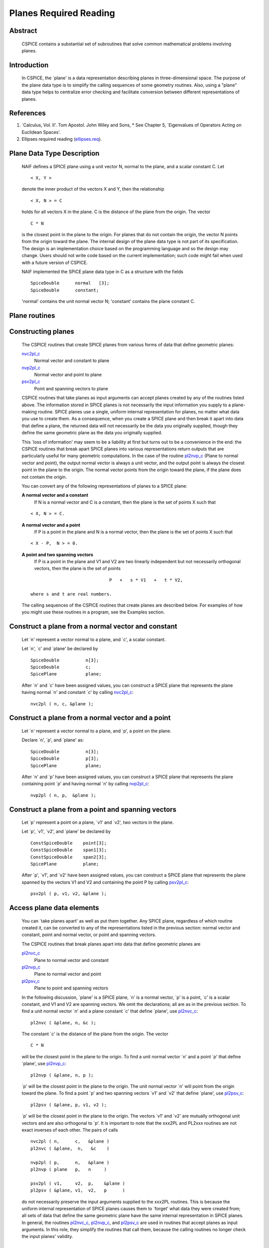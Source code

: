 .. _planesreq:

Planes Required Reading
=======================

                                                                
Abstract                                                  
^^^^^^^^^^^^^^^^^^^^^^^^^^^^^^^^^^^^^^^^^^^^^^^^^^^^^^^^^^^^
                                                                  
 | CSPICE contains a substantial set of subroutines that solve common  
   mathematical problems involving planes.                             
                                                               
Introduction                                              
^^^^^^^^^^^^^^^^^^^^^^^^^^^^^^^^^^^^^^^^^^^^^^^^^^^^^^^^^^^^
                                                                  
 | In CSPICE, the \`plane' is a data representation describing planes  
   in three-dimensional space. The purpose of the plane data type is   
   to simplify the calling sequences of some geometry routines. Also,  
   using a "plane" data type helps to centralize error checking and    
   facilitate conversion between different representations of planes.  
                                                               
References                                                
^^^^^^^^^^^^^^^^^^^^^^^^^^^^^^^^^^^^^^^^^^^^^^^^^^^^^^^^^^^^
                                                                            
                                                                       
#. \`Calculus, Vol. II'. Tom Apostol. John Wiley and Sons,      
   * See Chapter 5, \`Eigenvalues of Operators Acting on Euclidean Spaces'.                                                            
                                                                       
#. Ellipses required reading                                    
   (`ellipses.req <../req/ellipses.html>`__).                          
                                                                       
                                                
                                                                       
Plane Data Type Description                               
^^^^^^^^^^^^^^^^^^^^^^^^^^^^^^^^^^^^^^^^^^^^^^^^^^^^^^^^^^^^
                                                                  
 | NAIF defines a SPICE plane using a unit vector N, normal to the     
   plane, and a scalar constant C. Let                                 
                                                                       
 ::                                                                    
                                                                       
       < X, Y >                                                        
                                                                       
 denote the inner product of the vectors X and Y, then the             
 relationship                                                          
 ::                                                                    
                                                                       
       < X, N > = C                                                    
                                                                       
 holds for all vectors X in the plane. C is the distance of the plane  
 from the origin. The vector                                           
 ::                                                                    
                                                                       
       C * N                                                           
                                                                       
 is the closest point in the plane to the origin. For planes that do   
 not contain the origin, the vector N points from the origin toward    
 the plane.                                                            
 The internal design of the plane data type is not part of its         
 specification. The design is an implementation choice based on the    
 programming language and so the design may change. Users should not   
 write code based on the current implementation; such code might fail  
 when used with a future version of CSPICE.                            
                                                                       
 NAIF implemented the SPICE plane data type in C as a structure with   
 the fields                                                            
                                                                       
 ::                                                                    
                                                                       
          SpiceDouble      normal   [3];                               
          SpiceDouble      constant;                                   
                                                                       
 'normal' contains the unit normal vector N; 'constant' contains the   
 plane constant C.                                                     
                                
                                                                       
Plane routines                                            
^^^^^^^^^^^^^^^^^^^^^^^^^^^^^^^^^^^^^^^^^^^^^^^^^^^^^^^^^^^^
                                                             
                                
                                                                       
Constructing planes                                       
^^^^^^^^^^^^^^^^^^^^^^^^^^^^^^^^^^^^^^^^^^^^^^^^^^^^^^^^^^^^
                                                                            
 | The CSPICE routines that create SPICE planes from various forms of  
   data that define geometric planes:                                  
                                                                       
 `nvc2pl_c <../cspice/nvc2pl_c.html>`__                                
    Normal vector and constant to plane                                
                                                                       
 `nvp2pl_c <../cspice/nvp2pl_c.html>`__                                
    Normal vector and point to plane                                   
                                                                       
 `psv2pl_c <../cspice/psv2pl_c.html>`__                                
    Point and spanning vectors to plane                                
                                                                       
 CSPICE routines that take planes as input arguments can accept planes 
 created by any of the routines listed above.                          
 The information stored in SPICE planes is not necessarily the input   
 information you supply to a plane-making routine. SPICE planes use a  
 single, uniform internal representation for planes, no matter what    
 data you use to create them. As a consequence, when you create a      
 SPICE plane and then break it apart into data that define a plane,    
 the returned data will not necessarily be the data you originally     
 supplied, though they define the same geometric plane as the data you 
 originally supplied.                                                  
                                                                       
 This \`loss of information' may seem to be a liability at first but   
 turns out to be a convenience in the end: the CSPICE routines that    
 break apart SPICE planes into various representations return outputs  
 that are particularly useful for many geometric computations. In the  
 case of the routine `pl2nvp_c <../cspice/pl2nvp_c.html>`__ (Plane to  
 normal vector and point), the output normal vector is always a unit   
 vector, and the output point is always the closest point in the plane 
 to the origin. The normal vector points from the origin toward the    
 plane, if the plane does not contain the origin.                      
                                                                       
 You can convert any of the following representations of planes to a   
 SPICE plane:                                                          
                                                                       
 **A normal vector and a constant**                                                      
    If N is a normal vector and C is a constant, then the plane is the 
    set of points X such that                                          
                                                                       
 ::                                                                    
                                                                       
                                  < X, N > = C.                        
                                                                       
 **A normal vector and a point**                                                         
    If P is a point in the plane and N is a normal vector, then the    
    plane is the set of points X such that                             
                                                                       
 ::                                                                    
                                                                       
                                  < X - P,  N > = 0.                   
                                                                       
 **A point and two spanning vectors**                                                    
    If P is a point in the plane and V1 and V2 are two linearly        
    independent but not necessarily orthogonal vectors, then the plane 
    is the set of points                                               
                                                                       
 ::                                                                    
                                                                       
                                  P   +   s * V1   +   t * V2,         
                                                                       
    where s and t are real numbers.                                    
                                                                       
 The calling sequences of the CSPICE routines that create planes are   
 described below. For examples of how you might use these routines in  
 a program, see the Examples section.                                  
                                
                                                                       
Construct a plane from a normal vector and constant       
^^^^^^^^^^^^^^^^^^^^^^^^^^^^^^^^^^^^^^^^^^^^^^^^^^^^^^^^^^^^
                                                                            
 | Let \`n' represent a vector normal to a plane, and \`c', a scalar   
   constant.                                                           
                                                                       
 Let \`n', \`c' and \`plane' be declared by                            
                                                                       
 ::                                                                    
                                                                       
       SpiceDouble          n[3];                                      
       SpiceDouble          c;                                         
       SpicePlane           plane;                                     
                                                                       
 After \`n' and \`c' have been assigned values, you can construct a    
 SPICE plane that represents the plane having normal \`n' and constant 
 \`c' by calling `nvc2pl_c <../cspice/nvc2pl_c.html>`__:               
 ::                                                                    
                                                                       
       nvc2pl ( n, c, &plane );                                      
                                                                       
                                                
                                                                       
Construct a plane from a normal vector and a point        
^^^^^^^^^^^^^^^^^^^^^^^^^^^^^^^^^^^^^^^^^^^^^^^^^^^^^^^^^^^^
                                                                            
 | Let \`n' represent a vector normal to a plane, and \`p', a point on 
   the plane.                                                          
                                                                       
 Declare \`n', \`p', and \`plane' as:                                  
                                                                       
 ::                                                                    
                                                                       
       SpiceDouble          n[3];                                      
       SpiceDouble          p[3];                                      
       SpicePlane           plane;                                     
                                                                       
 After \`n' and \`p' have been assigned values, you can construct a    
 SPICE plane that represents the plane containing point \`p' and       
 having normal \`n' by calling `nvp2pl_c <../cspice/nvp2pl_c.html>`__: 
 ::                                                                    
                                                                       
       nvp2pl ( n, p,  &plane );                                     
                                                                       
                                                
                                                                       
Construct a plane from a point and spanning vectors       
^^^^^^^^^^^^^^^^^^^^^^^^^^^^^^^^^^^^^^^^^^^^^^^^^^^^^^^^^^^^
                                                                            
 | Let \`p' represent a point on a plane, \`v1' and \`v2', two vectors 
   in the plane.                                                       
                                                                       
 Let \`p', \`v1', \`v2', and \`plane' be declared by                   
                                                                       
 ::                                                                    
                                                                       
       ConstSpiceDouble    point[3];                                   
       ConstSpiceDouble    span1[3];                                   
       ConstSpiceDouble    span2[3];                                   
       SpicePlane          plane;                                      
                                                                       
 After \`p', \`v1', and \`v2' have been assigned values, you can       
 construct a SPICE plane that represents the plane spanned by the      
 vectors V1 and V2 and containing the point P by calling               
 `psv2pl_c <../cspice/psv2pl_c.html>`__:                               
 ::                                                                    
                                                                       
       psv2pl ( p, v1, v2, &plane );                                 
                                                                       
                                                
                                                                       
Access plane data elements                                
^^^^^^^^^^^^^^^^^^^^^^^^^^^^^^^^^^^^^^^^^^^^^^^^^^^^^^^^^^^^
                                                                            
 | You can \`take planes apart' as well as put them together. Any      
   SPICE plane, regardless of which routine created it, can be         
   converted to any of the representations listed in the previous      
   section: normal vector and constant, point and normal vector, or    
   point and spanning vectors.                                         
                                                                       
 The CSPICE routines that break planes apart into data that define     
 geometric planes are                                                  
                                                                       
 `pl2nvc_c <../cspice/pl2nvc_c.html>`__                                
    Plane to normal vector and constant                                
                                                                       
 `pl2nvp_c <../cspice/pl2nvp_c.html>`__                                
    Plane to normal vector and point                                   
                                                                       
 `pl2psv_c <../cspice/pl2psv_c.html>`__                                
    Plane to point and spanning vectors                                
                                                                       
 In the following discussion, \`plane' is a SPICE plane, \`n' is a     
 normal vector, \`p' is a point, \`c' is a scalar constant, and V1 and 
 V2 are spanning vectors. We omit the declarations; all are as in the  
 previous section.                                                     
 To find a unit normal vector \`n' and a plane constant \`c' that      
 define \`plane', use `pl2nvc_c <../cspice/pl2nvc_c.html>`__:          
                                                                       
 ::                                                                    
                                                                       
       pl2nvc ( &plane, n, &c );                                     
                                                                       
 The constant \`c' is the distance of the plane from the origin. The   
 vector                                                                
 ::                                                                    
                                                                       
       C * N                                                           
                                                                       
 will be the closest point in the plane to the origin.                 
 To find a unit normal vector \`n' and a point \`p' that define        
 \`plane', use `pl2nvp_c <../cspice/pl2nvp_c.html>`__:                 
                                                                       
 ::                                                                    
                                                                       
       pl2nvp ( &plane, n, p );                                      
                                                                       
 \`p' will be the closest point in the plane to the origin. The unit   
 normal vector \`n' will point from the origin toward the plane.       
 To find a point \`p' and two spanning vectors \`v1' and \`v2' that    
 define \`plane', use `pl2psv_c <../cspice/pl2psv_c.html>`__:          
                                                                       
 ::                                                                    
                                                                       
       pl2psv ( &plane, p, v1, v2 );                                 
                                                                       
 \`p' will be the closest point in the plane to the origin. The        
 vectors \`v1' and \`v2' are mutually orthogonal unit vectors and are  
 also orthogonal to \`p'.                                              
 It is important to note that the xxx2PL and PL2xxx routines are not   
 exact inverses of each other. The pairs of calls                      
                                                                       
 ::                                                                    
                                                                       
       nvc2pl ( n,      c,   &plane )                                
       pl2nvc ( &plane,  n,   &c    )                                
                                                                       
       nvp2pl ( p,      n,   &plane )                                
       pl2nvp ( plane   p,   n     )                                 
                                                                       
       psv2pl ( v1,     v2,  p,    &plane )                          
       pl2psv ( &plane, v1,  v2,   p      )                          
                                                                       
 do not necessarily preserve the input arguments supplied to the       
 xxx2PL routines. This is because the uniform internal representation  
 of SPICE planes causes them to \`forget' what data they were created  
 from; all sets of data that define the same geometric plane have the  
 same internal representation in SPICE planes.                         
 In general, the routines `pl2nvc_c <../cspice/pl2nvc_c.html>`__,      
 `pl2nvp_c <../cspice/pl2nvp_c.html>`__, and                           
 `pl2psv_c <../cspice/pl2psv_c.html>`__ are used in routines that      
 accept planes as input arguments. In this role, they simplify the     
 routines that call them, because the calling routines no longer check 
 the input planes' validity.                                           
                                                               
Examples                                                  
^^^^^^^^^^^^^^^^^^^^^^^^^^^^^^^^^^^^^^^^^^^^^^^^^^^^^^^^^^^^
                                                             
                                
                                                                       
Converting between representations of planes              
^^^^^^^^^^^^^^^^^^^^^^^^^^^^^^^^^^^^^^^^^^^^^^^^^^^^^^^^^^^^
                                                                            
 | The CSPICE plane routines can also be used as a convenient way to   
   convert one representation of a plane to another. For example,      
   suppose that given a normal vector \`n' and constant \`c' defining  
   a plane, you must produce the closest point in the plane to the     
   origin. The code fragment                                           
                                                                       
 ::                                                                    
                                                                       
       nvc2pl ( n,       c,  &plane );                               
       pl2nvp ( &plane,  n,  point  );                               
                                                                       
                                                
                                                                       
Translating planes                                        
^^^^^^^^^^^^^^^^^^^^^^^^^^^^^^^^^^^^^^^^^^^^^^^^^^^^^^^^^^^^
                                                                            
 | A \`translation' T is a vector space mapping defined by the         
   relation                                                            
                                                                       
 ::                                                                    
                                                                       
       T(X) = X + A   for all vectors X                                
                                                                       
 where A is a constant vector. While it's not difficult to directly    
 apply a translation map to a plane, using SPICE plane routines        
 provides the convenience of automatically computing the closest point 
 to the origin in the translated plane.                                
 Suppose a plane is defined by the point \`p' and the normal vector    
 \`n', and you wish to translate it by the vector \`x'. That is, you   
 wish to find data defining the plane that results from adding \`x' to 
 every vector in the original plane. You can do this with the code     
 fragment                                                              
                                                                       
 ::                                                                    
                                                                       
       vadd_c   ( p,      x, p      );              (Vector addition)  
       nvp2pl ( n,      p, &plane );                                 
       pl2nvp ( &plane, n, p      );                                 
                                                                       
 Now, \`p' is the closest point in the translated plane to the origin. 
                                
                                                                       
Applying linear transformations to planes                 
^^^^^^^^^^^^^^^^^^^^^^^^^^^^^^^^^^^^^^^^^^^^^^^^^^^^^^^^^^^^
                                                                            
 | Suppose we have a normal vector N and constant C defining a plane,  
   and we wish to apply a non-singular linear transformation T to the  
   plane. We want to find a unit normal vector and constant that       
   define the transformed plane; the constant should be the distance   
   of the plane from the origin.                                       
                                                                       
 ::                                                                    
                                                                       
            Let T be represented by the matrix M.                      
                                                                       
            If Y is a point in the transformed plane, then             
                                                                       
                -1                                                     
               M   Y                                                   
                                                                       
            is a point in the original plane, so                       
                                                                       
                     -1                                                
               < N, M  Y >  =  C.                                      
                                                                       
            But                                                        
                                                                       
                     -1           T  -1                                
               < N, M  Y >  =    N  M   Y                              
                                                                       
                                      -1 T     T                       
                            =   (  ( M  )  N  )   Y                    
                                                                       
                                      -1 T                             
                            =   <  ( M  )  N,  Y >                     
                                                                       
            So                                                         
                                                                       
                  -1 T                                                 
               ( M  )  N,  C                                           
                                                                       
            are, respectively, a normal vector and constant for the    
            transformed plane.                                         
                                                                       
 We can solve the problem using the following code fragments.          
 Make a SPICE plane from \`n' and \`c', and then find a point in       
 \`plane' and spanning vectors for \`plane'. \`n' need not be a unit   
 vector.                                                               
                                                                       
 ::                                                                    
                                                                       
       nvc2pl ( n,      c,      &plane     )                         
       pl2psv ( &plane,  point,  v1,    v2 )                         
                                                                       
 Apply the linear transformation to the point and spanning vectors.    
 All we need to do is multiply these vectors by M, since for any       
 linear transformation T,                                              
 ::                                                                    
                                                                       
                  T ( POINT   +     t1 * V1     +   t2 * V2 )          
                                                                       
               =  T (POINT)   +   t1 * T (V1)   +   t2 * T (V2),       
                                                                       
 which means that T(POINT), T(V1), and T(V2) are a a point and         
 spanning vectors for the transformed plane.                           
 ::                                                                    
                                                                       
       mxv ( m, point, tpoint );                                     
       mxv ( m, v1,    tv1    );                                     
       mxv ( m, v2,    tv2    );                                     
                                                                       
 Construct a new SPICE plane \`tplane' from the transformed point and  
 spanning vectors, and find a unit normal and constant for this new    
 plane.                                                                
 ::                                                                    
                                                                       
       psv2pl ( tpoint,   tv1,  tv2,  &tplane );                     
       pl2nvc ( &tplane,   tn,   tc           );                     
                                                                       
                                                
                                                                       
Finding the limb of an ellipsoid                          
^^^^^^^^^^^^^^^^^^^^^^^^^^^^^^^^^^^^^^^^^^^^^^^^^^^^^^^^^^^^
                                                                            
 | This problem is somewhat artificial, because the SPICE routine      
   `edlimb_c <../cspice/edlimb_c.html>`__ already solves this problem. 
   Nonetheless, it is a good illustration of how CSPICE plane routines 
   are used.                                                           
                                                                       
 We'll work in body-fixed coordinates, which is to say that the        
 ellipsoid is centered at the origin and has axes aligned with the x,  
 y and z axes. Suppose that the semi-axes of the ellipsoid has lengths 
 A, B, and C, and call our observation point                           
                                                                       
 ::                                                                    
                                                                       
       P = ( p1, p2, p3 ).                                             
                                                                       
 Then every point                                                      
 ::                                                                    
                                                                       
       X = ( x1, x2, x3 )                                              
                                                                       
 on the limb satisfies                                                 
 ::                                                                    
                                                                       
       < P - X, N > = 0                                                
                                                                       
 where N a surface normal vector at X. In particular, the gradient     
 vector                                                                
 ::                                                                    
                                                                       
             2      2      2                                           
       ( x1/A , x2/B , x3/C  )                                         
                                                                       
 is a surface normal, so X satisfies                                   
 ::                                                                    
                                                                       
       0 = < P - X, N >                                                
                                                                       
                         2      2      2                               
         = < P - X, (x1/A , x2/B , x3/C ) >                            
                                                                       
                     2      2      2                  2      2      2  
                                                                       
       = < P, (x1/A , x2/B , x3/C ) >  -  < X, (x1/A , x2/B , x3/C ) > 
                                                                       
                  2      2      2                                      
         = < (p1/A , p2/B , p3/C ), X >  -  1                          
                                                                       
 So the limb plane has normal vector                                   
 ::                                                                    
                                                                       
                 2      2      2                                       
       N = ( p1/A , p2/B , p3/C  )                                     
                                                                       
 and constant 1. We can create a SPICE plane representing the limb     
 with the code fragment                                                
 ::                                                                    
                                                                       
       n(0) = p(0) / pow(a,2)                                          
       n(1) = p(1) / pow(b,2)                                          
       n(2) = p(2) / pow(c,2)                                          
                                                                       
       nvc2pl ( n, 1., &plane );                                     
                                                                       
 The limb is the intersection of the limb plane and the ellipsoid. To  
 find the intersection, we use the CSPICE routine                      
 `inedpl_c <../cspice/inedpl_c.html>`__ (Intersection of ellipsoid and 
 plane):                                                               
 ::                                                                    
                                                                       
       inedpl ( a,  b,  c,  &plane, &ellips, &found );               
                                                                       
 \`ellips' is a SPICE \`ellipse', a data type analogous to the SPICE   
 plane. We can use the CSPICE routine                                  
 `el2cgv_c <../cspice/el2cgv_c.html>`__ (Ellipse to center and         
 generating vectors) to find the limb's center, semi-major axis, and   
 semi-minor axis:                                                      
 ::                                                                    
                                                                       
       el2cgv ( &ellips, center, smajor, sminor );                   
                                                                       
                                                
                                                                       
Header examples                                           
^^^^^^^^^^^^^^^^^^^^^^^^^^^^^^^^^^^^^^^^^^^^^^^^^^^^^^^^^^^^
                                                                            
 | The headers of the plane routines (see                              
   `planes.req <../req/planes.html>`__) list additional ellipse usage  
   examples.                                                           
                                                               
Use of ellipses with planes                               
^^^^^^^^^^^^^^^^^^^^^^^^^^^^^^^^^^^^^^^^^^^^^^^^^^^^^^^^^^^^
                                                                            
 | The nature of geometry problems involving planes often includes use 
   of the SPICE ellipse data type. The example code listed in the      
   headers of the routines `inelpl_c <../cspice/inelpl_c.html>`__ and  
   `pjelpl_c <../cspice/pjelpl_c.html>`__ show examples of problems    
   solved using both the ellipse and plane data type.                  
                                                               
Summary of routines                                       
^^^^^^^^^^^^^^^^^^^^^^^^^^^^^^^^^^^^^^^^^^^^^^^^^^^^^^^^^^^^
                                                                  
 | The following table summarizes the CSPICE plane routines.           
                                                                       
 ::                                                                    
                                                                       
       inedpl            Intersection of ellipsoid and plane        
       inelpl            Intersection of ellipse and plane          
       inrypl            Intersection of ray and plane              
       nvc2pl            Normal vector and constant to plane        
       nvp2pl            Normal vector and point to plane           
       pjelpl            Project ellipse onto plane                 
       pl2nvc            Plane to normal vector and constant      
       pl2nvp            Plane to normal vector and point           
       pl2psv            Plane to point and spanning vectors        
       psv2pl            Point and spanning vectors to plane        
       vprjp             Vector projection onto plane               
       vprjpi            Vector projection onto plane, inverted     
                                                                       


